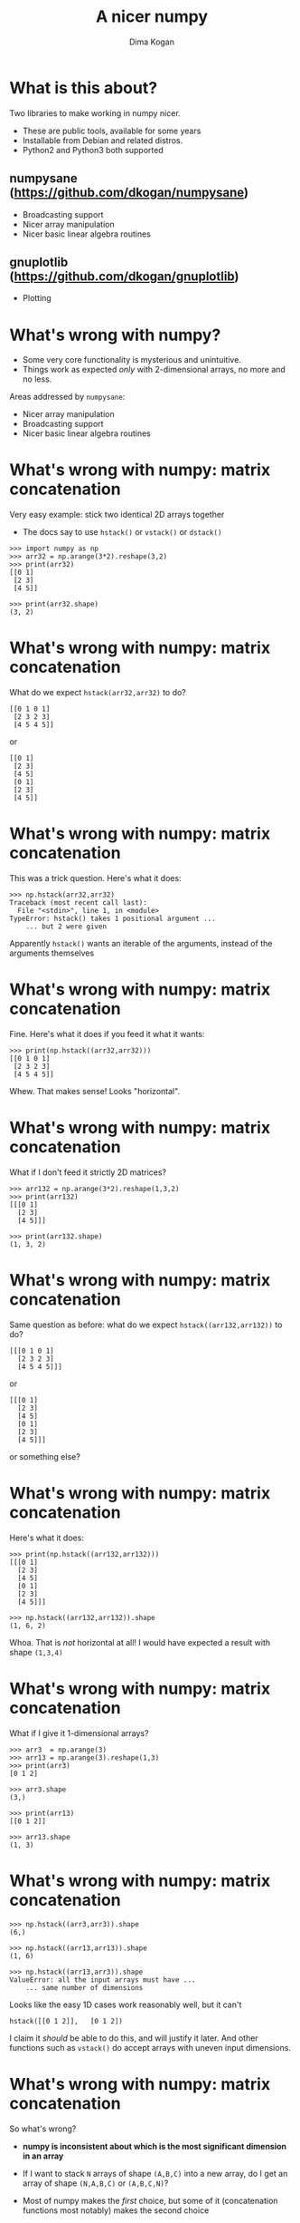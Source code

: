 #+TITLE: A nicer numpy
#+AUTHOR: Dima Kogan

#+LaTeX_HEADER: \setbeamertemplate{navigation symbols}{}
#+OPTIONS: toc:nil

* comment                                                          :noexport:

# + LaTeX_HEADER: \newcommand{\argmin}{\operatornamewithlimits{argmin}}
# +LATEX_CLASS_OPTIONS: [presentation]

* What is this about?
Two libraries to make working in numpy nicer.

- These are public tools, available for some years
- Installable from Debian and related distros.
- Python2 and Python3 both supported

** numpysane (https://github.com/dkogan/numpysane)
- Broadcasting support
- Nicer array manipulation
- Nicer basic linear algebra routines

** gnuplotlib (https://github.com/dkogan/gnuplotlib)
- Plotting

** notes                                                           :noexport:

- Slides linked at the above URLs
- Talk about some tools I wrote to solve my problems. The things I work on
  aren't that different from the things many other people work on, so sharing
  could be useful

- Have been out for a while, but I haven't done much proselytizing until now.

- I use these all the time for all sorts of things

- There's plenty of documentation online, so I'll give a very quick overview of
  the APIs, and then show some demos.

* What's wrong with numpy?
- Some very core functionality is mysterious and unintuitive.
- Things work as expected /only/ with 2-dimensional arrays, no more and no less.

Areas addressed by =numpysane=:

- Nicer array manipulation
- Broadcasting support
- Nicer basic linear algebra routines

** notes                                                           :noexport:

I used perl and PDL (http://pdl.perl.org/) for many years. Solid core. Not very
widely used. Not a lot of library support.

Eventually I moved to python and numpy to discover that both aren't nearly as
nice as they were made out to be. numpy's issues are complementary to PDL: it
has lots of users and lots of libraries, but the core functionality isn't great.

Many of the issues stem from a fundamental design assumption that everybody has
only has 2-dimensional arrays.

I'll briefly describe the issues and solutions. More is available in the
documentation

* What's wrong with numpy: matrix concatenation
Very easy example: stick two identical 2D arrays together

- The docs say to use =hstack()= or =vstack()= or =dstack()=

#+BEGIN_EXAMPLE
>>> import numpy as np
>>> arr32 = np.arange(3*2).reshape(3,2)
>>> print(arr32)
[[0 1]
 [2 3]
 [4 5]]

>>> print(arr32.shape)
(3, 2)
#+END_EXAMPLE

* What's wrong with numpy: matrix concatenation
What do we expect =hstack(arr32,arr32)= to do?

#+BEGIN_EXAMPLE
[[0 1 0 1]
 [2 3 2 3]
 [4 5 4 5]]
#+END_EXAMPLE

or

#+BEGIN_EXAMPLE
[[0 1]
 [2 3]
 [4 5]
 [0 1]
 [2 3]
 [4 5]]
#+END_EXAMPLE

** notes                                                           :noexport:
These are "horizontal" and "vertical" and "depth". I'd argue that if you have
N-dimensional arrays, these words have limited meaning, but that's what numpy
does. And what if you want the 4th dimension? I'm convinced that nobody knows
how to use these functions. Let's try

* What's wrong with numpy: matrix concatenation
This was a trick question. Here's what it does:

#+BEGIN_EXAMPLE
>>> np.hstack(arr32,arr32)
Traceback (most recent call last):
  File "<stdin>", line 1, in <module>
TypeError: hstack() takes 1 positional argument ...
    ... but 2 were given
#+END_EXAMPLE

Apparently =hstack()= wants an iterable of the arguments, instead of the
arguments themselves

* What's wrong with numpy: matrix concatenation
Fine. Here's what it does if you feed it what it wants:

#+BEGIN_EXAMPLE
>>> print(np.hstack((arr32,arr32)))
[[0 1 0 1]
 [2 3 2 3]
 [4 5 4 5]]
#+END_EXAMPLE

Whew. That makes sense! Looks "horizontal".

* What's wrong with numpy: matrix concatenation
What if I don't feed it strictly 2D matrices?

#+BEGIN_EXAMPLE
>>> arr132 = np.arange(3*2).reshape(1,3,2)
>>> print(arr132)
[[[0 1]
  [2 3]
  [4 5]]]

>>> print(arr132.shape)
(1, 3, 2)
#+END_EXAMPLE

* What's wrong with numpy: matrix concatenation
Same question as before: what do we expect =hstack((arr132,arr132))= to do?

#+BEGIN_EXAMPLE
[[[0 1 0 1]
  [2 3 2 3]
  [4 5 4 5]]]
#+END_EXAMPLE

or

#+BEGIN_EXAMPLE
[[[0 1]
  [2 3]
  [4 5]
  [0 1]
  [2 3]
  [4 5]]]
#+END_EXAMPLE

or something else?

* What's wrong with numpy: matrix concatenation
Here's what it does:

#+BEGIN_EXAMPLE
>>> print(np.hstack((arr132,arr132)))
[[[0 1]
  [2 3]
  [4 5]
  [0 1]
  [2 3]
  [4 5]]]

>>> np.hstack((arr132,arr132)).shape
(1, 6, 2)
#+END_EXAMPLE

Whoa. That is /not/ horizontal at all! I would have expected a result with shape
=(1,3,4)=

* What's wrong with numpy: matrix concatenation
What if I give it 1-dimensional arrays?

#+BEGIN_EXAMPLE
>>> arr3  = np.arange(3)
>>> arr13 = np.arange(3).reshape(1,3)
>>> print(arr3)
[0 1 2]

>>> arr3.shape
(3,)

>>> print(arr13)
[[0 1 2]]

>>> arr13.shape
(1, 3)
#+END_EXAMPLE

* What's wrong with numpy: matrix concatenation
#+BEGIN_EXAMPLE
>>> np.hstack((arr3,arr3)).shape
(6,)

>>> np.hstack((arr13,arr13)).shape
(1, 6)

>>> np.hstack((arr13,arr3)).shape
ValueError: all the input arrays must have ...
    ... same number of dimensions
#+END_EXAMPLE

Looks like the easy 1D cases work reasonably well, but it can't

#+BEGIN_EXAMPLE
hstack([[0 1 2]],   [0 1 2])
#+END_EXAMPLE

I claim it /should/ be able to do this, and will justify it later. And other
functions such as =vstack()= do accept arrays with uneven input dimensions.

* What's wrong with numpy: matrix concatenation
So what's wrong?

- *numpy is inconsistent about which is the most significant dimension in an
  array*

- If I want to stack =N= arrays of shape =(A,B,C)= into a new array, do I get an
  array of shape =(N,A,B,C)= or =(A,B,C,N)=?

- Most of numpy makes the /first/ choice, but some of it (concatenation
  functions most notably) makes the second choice

* What's wrong with numpy: dimensionality example
Example:

- Let's say I have a 1-dimensional array containing simultaneous temperature
  measurements at different locations:

#+BEGIN_EXAMPLE
>>> print(temperatures)
[ t_place0 t_place1 t_place2 ... ]

>>> print(temperatures.shape)
(Ntemperatures,)

#+END_EXAMPLE

To access temperatures at different locations in this array, I look along the
first dimension (=axis = 0=). This is a 1-dimensional array, so that's also the
last dimension (=axis = -1=).

* What's wrong with numpy: dimensionality example
Let's say I have measured the temperatures multiple times throughout the day,
and I make a joint array using the /first/ convention above

#+BEGIN_EXAMPLE
>>> print(temperatures)
[[ t_time0place0 t_time0place1 t_time0place2 ... ]
 [ t_time1place0 t_time1place1 t_time1place2 ... ]
 ...]

>>> print(temperatures.shape)
(Ntimes, Ntemperatures)
#+END_EXAMPLE

- I want to use the same axis index to access differet locations
- If I count dimensions from the end, I can do that: =axis = -1= refers to the
  different locations here and before
- But if I count dimensions from the front, this doesn't work: locations /were/
  at =axis = 0= but now they're at =axis = 1=

** notes                                                           :noexport:
Now let's say I have measured the temperatures multiple times throughout the
day, and I make a joint array using the first convention above

To access the temperatures at different locations in /this/ array I'd like to be
able to use the same axis index. If I count dimensions from the end, I can do
this: =axis = -1= refers to the different locations here and before.

But if I count dimensions from the front, this doesn't work: locations /were/ at
=axis = 0= but now they're at =axis = 1=.

* What's wrong with numpy: dimensionality example
If I used the /second/ convention above to produce an array of shape
=(Ntemperatures, Ntimes)= then the arrays would be printed differently:

- the location axis would be printed horizontally in the 1D array, and
  vertically in the 2D array

So:

- numpy printing effectively counts dimensions from the back
- =hstack()= counts dimensions from the front. It /should be/ concatenating
  along =axis = -1= (the last one)
- But instead in concatenates along =axis = 1= (the 2nd one) with special-case
  rules about what to do with 1-dimensional arrays that don't have a 2nd axis
- For 2D arrays the 2nd axis /is/ the last axis, but for 3D arrays it isn't

** notes                                                           :noexport:
I can keep pointing out issues in these functions for a long time, but that's
not useful: they're all broken.

Fundamental issue: an inconsistent dimensionality convention.

The way arrays are printed, the innermost dimension is the /last/ one: the
dimension printed horizontal is =axis = -1=. So axes should be counted from the
end. But the numpy functions for concatenation count them from the front.

* Matrix concatenation with numpysane
There are two functions, both stolen from the PDL project.

- =glue()= concatenates any N arrays along the given axis
- =cat()= concatenates N arrays along a new outer dimension

These both add leading length-1 dimensions to the input as needed: "something"
is logically equivalent to "1 of something". This is one of the /broadcasting/
rules I'll get to in a bit

** notes                                                           :noexport:
Nothing is "horizontal" or "vertical". axes should be given from the end
(axis<0). Some functions actually require this: glue(axis>=0) will barf

* Matrix concatenation with numpysane
=nps.glue()= works as expected:

#+BEGIN_EXAMPLE
>>> import numpysane as nps

>>> nps.glue(arr32, arr32,  axis=-1).shape
(3, 4)

>>> nps.glue(arr32, arr32,  axis=-2).shape
(6, 2)

>>> nps.glue(arr132,arr132, axis=-1).shape
(1, 3, 4)

>>> nps.glue(arr13, arr3,   axis=-1).shape
(1, 6)

>>> nps.glue(arr13, arr3,   axis=-2).shape
(2, 3)
#+END_EXAMPLE

* Matrix concatenation with numpysane
=nps.cat()= works as expected too. It always adds a new leading dimension

#+BEGIN_EXAMPLE
>>> nps.cat(arr32,arr32).shape
(2, 3, 2)

>>> nps.cat(arr132,arr32).shape
(2, 1, 3, 2)
#+END_EXAMPLE

* What's wrong with numpy: matrix multiplication
The funny business extends to other core areas of numpy. For instance
multiplying matrices is non-trivial

- Up until numpy 1.10 =np.dot()= was the function for that, and it is surprising
  in all sorts of ways
- In 1.10 we got =np.matmul=, which is much better, but even then it has strange
  corners:

#+BEGIN_EXAMPLE
>>> a = np.arange(5).reshape(5,1)
>>> b = np.arange(3)

>>> np.matmul(a,b) # compute an outer product
ValueError: matmul: Input operand 1 has a mismatch in its core
   dimension 0, with gufunc signature (n?,k),(k,m?)->(n?,m?)
   (size 3 is different from 1)
#+END_EXAMPLE

* Matrix concatenation with numpysane
numpysane provides its own =matmult()= routine that does what one expects:

#+BEGIN_EXAMPLE
>>> nps.matmult(a,b).shape

(5, 3)
#+END_EXAMPLE

There're many more functions in numpysane in this area. Everything's documented,
and I'd like to move on to...

* Broadcasting
- Broadcasting is a generic vectorization technique
- This is described in great detail in the numpy documentation:
  http://docs.scipy.org/doc/numpy/user/basics.broadcasting.html
- /Very few/ numpy functions actually have any broadcasting support. So few that
  there's little community awareness that this exists
- numpysane provides support to make any function broadcasting-aware, in both
  Python and in C

* What is broadcasting?



- Dimensions are aligned at the end of the shape list, and must match the
  prototype

- Extra dimensions left over at the front must be consistent for all the
  input arguments, meaning:

  - All dimensions of length != 1 must match
  - Dimensions of length 1 match corresponding dimensions of any length in
    other arrays
  - Missing leading dimensions are implicitly set to length 1

- The output(s) have a shape where
  - The trailing dimensions are whatever the function being broadcasted
    returns
  - The leading dimensions come from the extra dimensions in the inputs

* everything else                                                  :noexport:

The page is detailed, and sounds very promising. But if you actually try to use
it, you realize that pretty much nothing in the numpy ecosystem supports
broadcasting.

This is core in PDL. So I fixed it. broadcast_define(). Show broadcasted inner
product. Show writing into a slice.

And some core linear algebra functions are available in nps. They're very
explicit about the dimensionality of the inputs and outputs, and they support
broadcasting.

inner
outer
norm2
mag
matmult



Another thing that was very jarring was the plotting situation. Slow. No
interactivity. Fewer backends. Weird API. NONSTANDARD api. The world is much
bigger than python, and there's no reason that plots made from numpy should work
any differently from plots made with any other tool. At this point I've used
gnuplot for decades, and have been very happy with it. So I ported over the PDL
plotting library to numpy, using gnuplot as a backend.

Similar design choices as with feedgnuplot: the sysmtem is as hands-off as
possible. Any styling directives are passed on to gnuplot directly.

There's one class gnuplotlib: one instance is one gnuplot process and one plot
window. There's one plotting function.

The various datasets and directives are all given to this one function with one
function call. If we need to gather many arguments to make a complicated plot,
we can build them up using the language we already have: python. This is in
contrast to how matplotlib does it, where you make multiple function calls to do
anything, and thus there's an API to learn.


To make a plot, just call plot:

import numpy as np
import numpysane as nps
import gnuplotlib as gp
x = np.arange(100)
gp.plot(x, wait=True)

gp.plot( dataset, dataset, dataset, ... kwarg_options )

Each dataset is a tuple. If we have just one dataset, we can inline it, which we
did above. A more explicit call would be

gp.plot( (x,), wait=True)

And I can add more datasets by adding more tuples:

gp.plot( (x,),
         (15. * np.sin(x/5.),),
         wait=True)

plot options (applying to the whole plot) go into the kwargs:

gp.plot( (x,),
         (15. * np.sin(x/5.),),
         unset='grid',
         title='Sample',
         xlabel='X',
         wait=True)

Dataset options go into a dict at the end of each tuple

gp.plot( (x, dict(_with = 'lines')),
         (15. * np.sin(x/5.), dict(_with = 'points pt 7 ps 2')),
         unset='grid',
         title='Sample',
         xlabel='X',
         wait=True)

Dataset options can go into the outer kwargs, to serve as the defaults for each
dataset:

gp.plot( (x, dict(_with = 'lines')),
         (15. * np.sin(x/5.),),
         unset='grid',
         title='Sample',
         xlabel='X',
         _with = 'points pt 7 ps 2',
         wait=True)

If we have just one dataset, everything can be collapsed

gp.plot( x,
         unset='grid',
         title='Sample',
         xlabel='X',
         _with = 'lines',
         wait=True)

Or we can use broadcasting and put all the datasets into the same set of arrays:

gp.plot( nps.cat(x,
                 15. * np.sin(x/5.)),
         unset='grid',
         title='Sample',
         xlabel='X',
         _with = np.array( ('points pt 7 ps 2',
                            'lines')),
         wait=True)

Note that the options broadcast too. Here with put the _with specification into
an array to use a different styling to the two datasets.

Finally, how do we give it data? Each dataset has an explicit tuplesize. With 2D
plots (what we're doing here) the default is tuplesize=2. You're allows to
provide exactly tuplesize arrays (x and y by default) or exactly one fewer: in
this case we use 0,1,2,3... for the "x". This is what we did in these examples.
With 3D plots you can also be two short: we then use an xy grid as the domain.
Useful for height maps.

Let's do something fancier:

gp.plot( (40 + 15.*np.sin(x/5.), x, dict(_with = 'lines'),),
         (15. * np.sin(x/5.), x*x, dict(_with = 'points pt 7 ps 2 palette',
                                        tuplesize = 3)),
         unset='grid',
         title='Sample',
         xlabel='X',
         square = True,
         wait=True)

Apriltag demo

basic plotting
broadcasting
measuring
self-plotting output



* demo thoughts                                                    :noexport:

apriltags
I see one image
detect
unproject







#!/usr/bin/python3

import numpy as np
import numpysane as nps

x = np.linspace(0, 2, 100)

import matplotlib.pyplot as plt

#plt.plot(x, nps.cat(x,x**2, x**3), label='all')

# plt.plot(x, x, label='linear')
# plt.plot(x, x**2, label='quadratic')
# plt.plot(x, x**3, label='cubic')

# plt.xlabel('x label')
# plt.ylabel('y label')
# plt.title("Simple Plot")
# plt.legend()
# plt.show()


import gnuplotlib as gp

# gp.plot( (x, x,     dict(legend='linear')),
#          (x, x**2., dict(legend='quadratic')),
#          (x, x**3., dict(legend='cubic')),
#          xlabel = 'x label',
#          ylabel = 'y label',
#          title  = 'Simple Plot',
#          _with  = 'lines',
#          terminal = 'qt',
#          wait = 1)


gp.plot( x, nps.cat(x,x**2.,x**3.),
         legend = np.array(('linear','quadratic','cubic')),
         title  = 'Simple Plot',
         _with  = 'lines',
         terminal = 'qt',
         wait = 1)

* todo                                                             :noexport:

tie into feedgnuplot somehow



* emacs notes                                                      :noexport:
(require 'ox-beamer)
apt install texlive-{latex-recommended,latex-extra,pictures}
